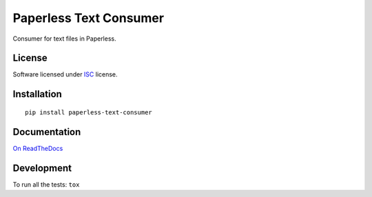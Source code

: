 =======================
Paperless Text Consumer
=======================

.. start-badges



|travis|
|codacygrade|
|codacycoverage|
|version|
|wheel|
|pyup|
|gitter|


.. |travis| image:: https://travis-ci.org/Pawamoy/paperless-text-consumer.svg?branch=master
    :target: https://travis-ci.org/Pawamoy/paperless-text-consumer/
    :alt: Travis-CI Build Status

.. |codacygrade| image:: https://api.codacy.com/project/badge/Grade/REPLACE_WITH_PROJECT_ID
    :target: https://www.codacy.com/app/Pawamoy/paperless-text-consumer/dashboard
    :alt: Codacy Code Quality Status

.. |codacycoverage| image:: https://api.codacy.com/project/badge/Coverage/REPLACE_WITH_PROJECT_ID
    :target: https://www.codacy.com/app/Pawamoy/paperless-text-consumer/dashboard
    :alt: Codacy Code Coverage

.. |pyup| image:: https://pyup.io/repos/github/Pawamoy/paperless-text-consumer/shield.svg
    :target: https://pyup.io/repos/github/Pawamoy/paperless-text-consumer/
    :alt: Updates

.. |version| image:: https://img.shields.io/pypi/v/paperless-text-consumer.svg?style=flat
    :target: https://pypi.python.org/pypi/paperless-text-consumer/
    :alt: PyPI Package latest release

.. |wheel| image:: https://img.shields.io/pypi/wheel/paperless-text-consumer.svg?style=flat
    :target: https://pypi.python.org/pypi/paperless-text-consumer/
    :alt: PyPI Wheel

.. |gitter| image:: https://badges.gitter.im/Pawamoy/paperless-text-consumer.svg
    :target: https://gitter.im/Pawamoy/paperless-text-consumer
    :alt: Join the chat at https://gitter.im/Pawamoy/paperless-text-consumer



.. end-badges

Consumer for text files in Paperless.

License
=======

Software licensed under `ISC`_ license.

.. _ISC: https://www.isc.org/downloads/software-support-policy/isc-license/

Installation
============

::

    pip install paperless-text-consumer

Documentation
=============

`On ReadTheDocs`_

.. _`On ReadTheDocs`: http://paperless-text-consumer.readthedocs.io/

Development
===========

To run all the tests: ``tox``
